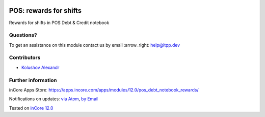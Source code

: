 .. image:: https://itpp.dev/images/infinity-readme.png
   :alt: Tested and maintained by IT Projects Labs
   :target: https://itpp.dev

.. image:: https://img.shields.io/badge/license-MIT-blue.svg
   :target: https://opensource.org/licenses/MIT
   :alt: License: MIT

=========================
 POS: rewards for shifts
=========================

Rewards for shifts in POS Debt & Credit notebook

Questions?
==========

To get an assistance on this module contact us by email :arrow_right: help@itpp.dev

Contributors
============
* `Kolushov Alexandr <https://it-projects.info/team/KolushovAlexandr>`__


Further information
===================

inCore Apps Store: https://apps.incore.com/apps/modules/12.0/pos_debt_notebook_rewards/


Notifications on updates: `via Atom <https://github.com/it-projects-llc/pos-addons/commits/12.0/pos_debt_notebook_rewards.atom>`_, `by Email <https://blogtrottr.com/?subscribe=https://github.com/it-projects-llc/pos-addons/commits/12.0/pos_debt_notebook_rewards.atom>`_

Tested on `inCore 12.0 <https://github.com/incore/incore/commit/b0844a4882e7ed089a861da357fed96dfc4abe55>`_
